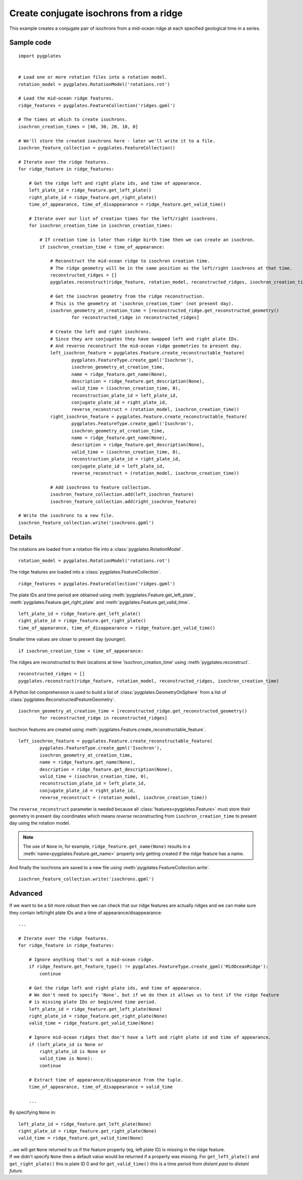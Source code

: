 .. _pygplates_create_conjugate_isochrons_from_ridge:

Create conjugate isochrons from a ridge
^^^^^^^^^^^^^^^^^^^^^^^^^^^^^^^^^^^^^^^

This example creates a conjugate pair of isochrons from a mid-ocean ridge at each specified geological time in a series.

Sample code
"""""""""""

::

    import pygplates


    # Load one or more rotation files into a rotation model.
    rotation_model = pygplates.RotationModel('rotations.rot')

    # Load the mid-ocean ridge features.
    ridge_features = pygplates.FeatureCollection('ridges.gpml')

    # The times at which to create isochrons.
    isochron_creation_times = [40, 30, 20, 10, 0]
    
    # We'll store the created isochrons here - later we'll write it to a file.
    isochron_feature_collection = pygplates.FeatureCollection()

    # Iterate over the ridge features.
    for ridge_feature in ridge_features:
        
        # Get the ridge left and right plate ids, and time of appearance.
        left_plate_id = ridge_feature.get_left_plate()
        right_plate_id = ridge_feature.get_right_plate()
        time_of_appearance, time_of_disappearance = ridge_feature.get_valid_time()
        
        # Iterate over our list of creation times for the left/right isochrons.
        for isochron_creation_time in isochron_creation_times:
            
            # If creation time is later than ridge birth time then we can create an isochron.
            if isochron_creation_time < time_of_appearance:
                
                # Reconstruct the mid-ocean ridge to isochron creation time.
                # The ridge geometry will be in the same position as the left/right isochrons at that time.
                reconstructed_ridges = []
                pygplates.reconstruct(ridge_feature, rotation_model, reconstructed_ridges, isochron_creation_time)
                
                # Get the isochron geometry from the ridge reconstruction.
                # This is the geometry at 'isochron_creation_time' (not present day).
                isochron_geometry_at_creation_time = [reconstructed_ridge.get_reconstructed_geometry()
                        for reconstructed_ridge in reconstructed_ridges]
                
                # Create the left and right isochrons.
                # Since they are conjugates they have swapped left and right plate IDs.
                # And reverse reconstruct the mid-ocean ridge geometries to present day.
                left_isochron_feature = pygplates.Feature.create_reconstructable_feature(
                        pygplates.FeatureType.create_gpml('Isochron'),
                        isochron_geometry_at_creation_time,
                        name = ridge_feature.get_name(None),
                        description = ridge_feature.get_description(None),
                        valid_time = (isochron_creation_time, 0),
                        reconstruction_plate_id = left_plate_id,
                        conjugate_plate_id = right_plate_id,
                        reverse_reconstruct = (rotation_model, isochron_creation_time))
                right_isochron_feature = pygplates.Feature.create_reconstructable_feature(
                        pygplates.FeatureType.create_gpml('Isochron'),
                        isochron_geometry_at_creation_time,
                        name = ridge_feature.get_name(None),
                        description = ridge_feature.get_description(None),
                        valid_time = (isochron_creation_time, 0),
                        reconstruction_plate_id = right_plate_id,
                        conjugate_plate_id = left_plate_id,
                        reverse_reconstruct = (rotation_model, isochron_creation_time))
                
                # Add isochrons to feature collection.
                isochron_feature_collection.add(left_isochron_feature)
                isochron_feature_collection.add(right_isochron_feature)
    
    # Write the isochrons to a new file.
    isochron_feature_collection.write('isochrons.gpml')


Details
"""""""

The rotations are loaded from a rotation file into a :class:`pygplates.RotationModel`.
::

    rotation_model = pygplates.RotationModel('rotations.rot')

The ridge features are loaded into a :class:`pygplates.FeatureCollection`.
::

    ridge_features = pygplates.FeatureCollection('ridges.gpml')

The plate IDs and time period are obtained using :meth:`pygplates.Feature.get_left_plate`,
:meth:`pygplates.Feature.get_right_plate` and :meth:`pygplates.Feature.get_valid_time`.
::

    left_plate_id = ridge_feature.get_left_plate()
    right_plate_id = ridge_feature.get_right_plate()
    time_of_appearance, time_of_disappearance = ridge_feature.get_valid_time()

Smaller time values are closer to present day (younger).
::

    if isochron_creation_time < time_of_appearance:

The ridges are reconstructed to their locations at time 'isochron_creation_time' using
:meth:`pygplates.reconstruct`.
::

    reconstructed_ridges = []
    pygplates.reconstruct(ridge_feature, rotation_model, reconstructed_ridges, isochron_creation_time)

A Python list comprehension is used to build a list of :class:`pygplates.GeometryOnSphere` from a
list of :class:`pygplates.ReconstructedFeatureGeometry`.
::

    isochron_geometry_at_creation_time = [reconstructed_ridge.get_reconstructed_geometry()
            for reconstructed_ridge in reconstructed_ridges]

Isochron features are created using :meth:`pygplates.Feature.create_reconstructable_feature`.
::

    left_isochron_feature = pygplates.Feature.create_reconstructable_feature(
            pygplates.FeatureType.create_gpml('Isochron'),
            isochron_geometry_at_creation_time,
            name = ridge_feature.get_name(None),
            description = ridge_feature.get_description(None),
            valid_time = (isochron_creation_time, 0),
            reconstruction_plate_id = left_plate_id,
            conjugate_plate_id = right_plate_id,
            reverse_reconstruct = (rotation_model, isochron_creation_time))

The ``reverse_reconstruct`` parameter is needed because all :class:`features<pygplates.Feature>`
must store their geometry in present day coordinates which means *reverse* reconstructing from
``isochron_creation_time`` to present day using the rotation model.

.. note:: The use of ``None`` in, for example, ``ridge_feature.get_name(None)`` results in a
   :meth:`name<pygplates.Feature.get_name>` property only getting created if the ridge feature has a name.

And finally the isochrons are saved to a new file using :meth:`pygplates.FeatureCollection.write`.
::

    isochron_feature_collection.write('isochrons.gpml')



Advanced
""""""""

If we want to be a bit more robust then we can check that our ridge features are actually ridges and
we can make sure they contain left/right plate IDs and a time of appearance/disappearance:
::

    ...
    
    # Iterate over the ridge features.
    for ridge_feature in ridge_features:
    
        # Ignore anything that's not a mid-ocean ridge.
        if ridge_feature.get_feature_type() != pygplates.FeatureType.create_gpml('MidOceanRidge'):
            continue
        
        # Get the ridge left and right plate ids, and time of appearance.
        # We don't need to specify 'None', but if we do then it allows us to test if the ridge feature
        # is missing plate IDs or begin/end time period.
        left_plate_id = ridge_feature.get_left_plate(None)
        right_plate_id = ridge_feature.get_right_plate(None)
        valid_time = ridge_feature.get_valid_time(None)
        
        # Ignore mid-ocean ridges that don't have a left and right plate id and time of appearance.
        if (left_plate_id is None or
            right_plate_id is None or
            valid_time is None):
            continue
        
        # Extract time of appearance/disappearance from the tuple.
        time_of_appearance, time_of_disappearance = valid_time
        
        ...

By specifying ``None`` in:
::

    left_plate_id = ridge_feature.get_left_plate(None)
    right_plate_id = ridge_feature.get_right_plate(None)
    valid_time = ridge_feature.get_valid_time(None)

| ...we will get ``None`` returned to us if the feature property (eg, left plate ID) is missing
  in the ridge feature.
| If we didn't specify ``None`` then a default value would be returned if a property
  was missing. For ``get_left_plate()`` and ``get_right_plate()`` this is plate ID 0 and for
  ``get_valid_time()`` this is a time period from *distant past* to *distant future*.
